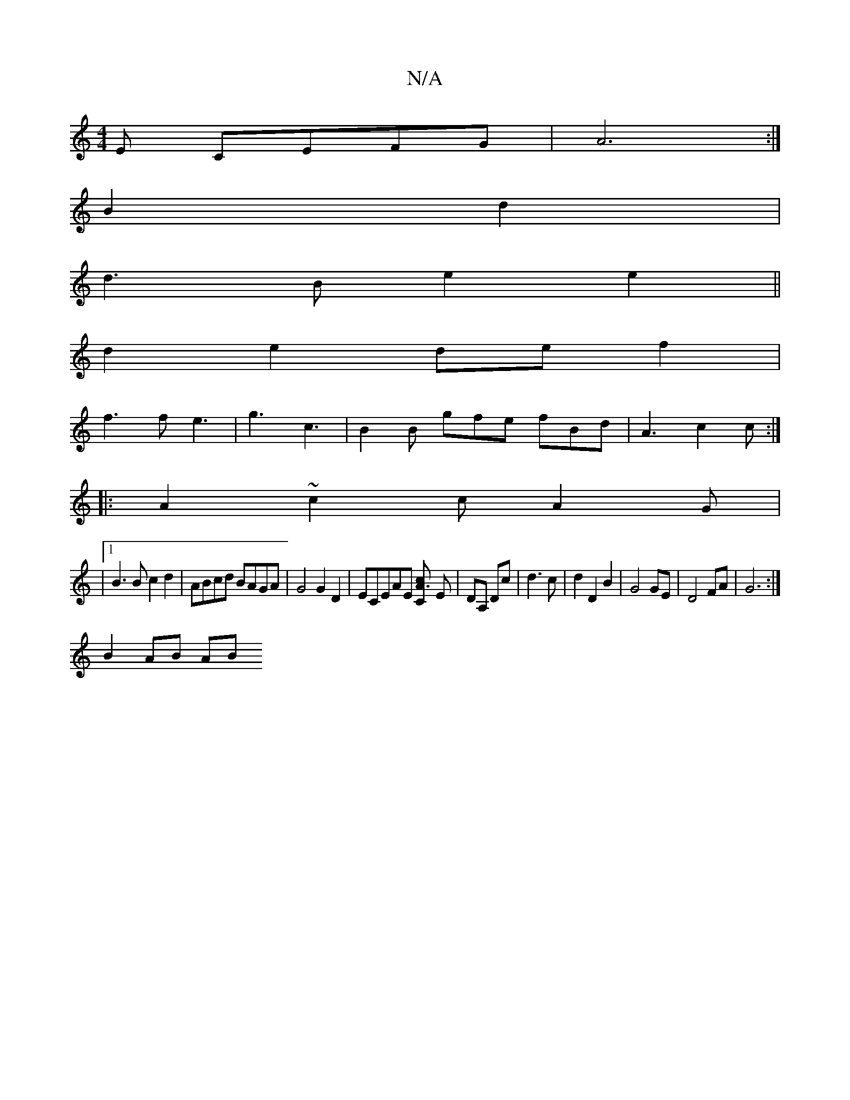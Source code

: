 X:1
T:N/A
M:4/4
R:N/A
K:Cmajor
E CEFG|A6 :|
B2 d2 |
d3 B e2 e2||
d2e2 def2|
f3 f e3|g3 c3|B2B gfe fBd|A3 c2c:|
|:A2~c2cA2G |
|1 B3B c2d2| ABcd BAGA|G4 G2D2|-ECEAE [A3Cc2] E | DA, Dc | d3c |d2 D2 B2 | G4 GE | D4 FA | G6 :|
B2 AB AB 